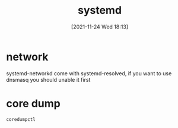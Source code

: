 :PROPERTIES:
:ID:       252551c0-0eba-4320-bc97-6e630e6e20ce
:END:
#+title: systemd
#+date: [2021-11-24 Wed 18:13]

* network
 systemd-networkd come with systemd-resolved, if you want to use dnsmasq you should unable it first


* core dump
#+begin_src sh
coredumpctl
#+end_src
